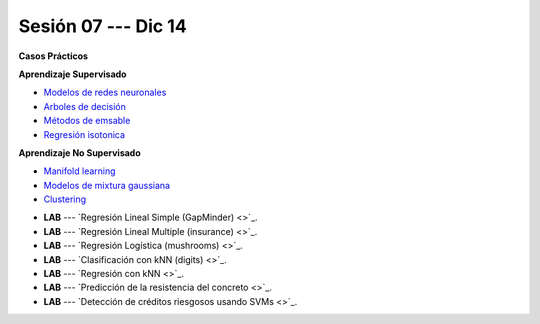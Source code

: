 Sesión 07 --- Dic 14
-------------------------------------------------------------------------------

.. raw:: html

   <hr style="height:1px;border-width:0;color:gray;background-color:gray">

**Casos Prácticos**



.. raw:: html
   
   <br>
   <hr style="height:1px;border-width:0;color:gray;background-color:gray">

**Aprendizaje Supervisado**

* `Modelos de redes neuronales <https://jdvelasq.github.io/curso_ml_con_sklearn/43_modelos_de_redes_neuronales/__index__.html>`_ 

* `Arboles de decisión <https://jdvelasq.github.io/curso_ml_con_sklearn/36_arboles_de_decision/__index__.html>`_ 

* `Métodos de emsable <https://jdvelasq.github.io/curso_ml_con_sklearn/37_metodos_de_ensamble/__index__.html>`_ 

* `Regresión isotonica <https://jdvelasq.github.io/curso_ml_con_sklearn/41_regresion_isotonica/__index__.html>`_ 


.. raw:: html
   
   <br>
   <hr style="height:1px;border-width:0;color:gray;background-color:gray">

**Aprendizaje No Supervisado**


* `Manifold learning <https://jdvelasq.github.io/curso_ml_con_sklearn/45_manifold_learning/__index__.html>`_ 

* `Modelos de mixtura gaussiana <https://jdvelasq.github.io/curso_ml_con_sklearn/44_modelos_de_mixtura_gaussiana/__index__.html>`_ 

* `Clustering <https://jdvelasq.github.io/curso_ml_con_sklearn/46_clustering/__index__.html>`_ 


.. raw:: html
   
   <br>
   <hr style="height:1px;border-width:0;color:gray;background-color:gray">


* **LAB** --- `Regresión Lineal Simple (GapMinder) <>`_. 

* **LAB** --- `Regresión Lineal Multiple (insurance) <>`_.

* **LAB** --- `Regresión Logística (mushrooms) <>`_.

* **LAB** --- `Clasificación con kNN (digits) <>`_.

* **LAB** --- `Regresión con kNN <>`_.


* **LAB** --- `Predicción de la resistencia del concreto <>`_.

* **LAB** --- `Detección de créditos riesgosos usando SVMs <>`_.

